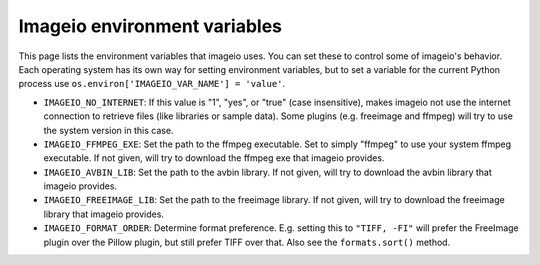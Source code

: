 Imageio environment variables
=============================

This page lists the environment variables that imageio uses. You can
set these to control some of imageio's behavior. Each operating system
has its own way for setting environment variables, but to set a variable
for the current Python process use
``os.environ['IMAGEIO_VAR_NAME'] = 'value'``.

* ``IMAGEIO_NO_INTERNET``: If this value is "1", "yes", or "true" (case
  insensitive), makes imageio not use the internet connection to
  retrieve files (like libraries or sample data). Some plugins (e.g.
  freeimage and ffmpeg) will try to use the system version in this case.
* ``IMAGEIO_FFMPEG_EXE``: Set the path to the ffmpeg executable. Set
  to simply "ffmpeg" to use your system ffmpeg executable. If not given,
  will try to download the ffmpeg exe that imageio provides.
* ``IMAGEIO_AVBIN_LIB``: Set the path to the avbin library. If not
  given, will try to download the avbin library that imageio provides.
* ``IMAGEIO_FREEIMAGE_LIB``: Set the path to the freeimage library. If
  not given, will try to download the freeimage library that imageio
  provides.
* ``IMAGEIO_FORMAT_ORDER``: Determine format preference. E.g. setting this
  to ``"TIFF, -FI"`` will prefer the FreeImage plugin over the Pillow plugin,
  but still prefer TIFF over that. Also see the ``formats.sort()`` method.
